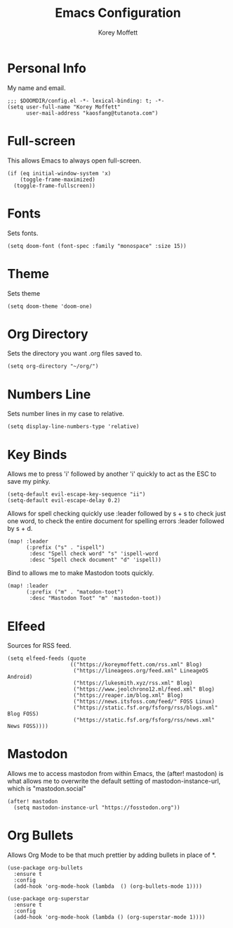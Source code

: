 #+TITLE: Emacs Configuration
#+AUTHOR: Korey Moffett
#+PROPERTY: header-args :tangle ~/.doom.d/config.el

* Personal Info

My name and email.

#+begin_src elisp
;;; $DOOMDIR/config.el -*- lexical-binding: t; -*-
(setq user-full-name "Korey Moffett"
      user-mail-address "kaosfang@tutanota.com")
#+end_src

* Full-screen
This allows Emacs to always open full-screen.

#+begin_src elisp
(if (eq initial-window-system 'x)
    (toggle-frame-maximized)
  (toggle-frame-fullscreen))
#+end_src

* Fonts

Sets fonts.

#+begin_src elisp
(setq doom-font (font-spec :family "monospace" :size 15))
#+end_src

* Theme

Sets theme

#+begin_src elisp
(setq doom-theme 'doom-one)
#+end_src

* Org Directory

Sets the directory you want .org files saved to.

#+begin_src elisp
(setq org-directory "~/org/")
#+end_src

* Numbers Line

Sets number lines in my case to relative.

#+begin_src elisp
(setq display-line-numbers-type 'relative)
#+end_src

* Key Binds

Allows me to press 'i' followed by another 'i' quickly to act as the ESC to save my pinky.

#+begin_src elisp
(setq-default evil-escape-key-sequence "ii")
(setq-default evil-escape-delay 0.2)
#+end_src

Allows for spell checking quickly use :leader followed by s + s to check just one word, to check the entire document for spelling errors :leader followed by s + d.

#+begin_src elisp
(map! :leader
      (:prefix ("s" . "ispell")
       :desc "Spell check word" "s" 'ispell-word
       :desc "Spell check document" "d" 'ispell))
#+end_src

Bind to allows me to make Mastodon toots quickly.

#+begin_src elisp
(map! :leader
      (:prefix ("m" . "matodon-toot")
       :desc "Mastodon Toot" "m" 'mastodon-toot))
#+end_src

* Elfeed

Sources for RSS feed.

#+begin_src elisp
(setq elfeed-feeds (quote
                    (("https://koreymoffett.com/rss.xml" Blog)
                     ("https://lineageos.org/feed.xml" LineageOS Android)
                     ("https://lukesmith.xyz/rss.xml" Blog)
                     ("https://www.jeolchrono12.ml/feed.xml" Blog)
                     ("https://reaper.im/blog.xml" Blog)
                     ("https://news.itsfoss.com/feed/" FOSS Linux)
                     ("https://static.fsf.org/fsforg/rss/blogs.xml" Blog FOSS)
                     ("https://static.fsf.org/fsforg/rss/news.xml" News FOSS))))
#+end_src

* Mastodon

Allows me to access mastodon from within Emacs, the (after! mastodon) is what allows me to overwrite the default setting of mastodon-instance-url, which is "mastodon.social"

#+begin_src elisp
(after! mastodon
  (setq mastodon-instance-url "https://fosstodon.org"))
#+end_src

* Org Bullets

Allows Org Mode to be that much prettier by adding bullets in place of *.

#+begin_src elisp
(use-package org-bullets
  :ensure t
  :config
  (add-hook 'org-mode-hook (lambda  () (org-bullets-mode 1))))

(use-package org-superstar
  :ensure t
  :config
  (add-hook 'org-mode-hook (lambda () (org-superstar-mode 1))))
#+end_src
